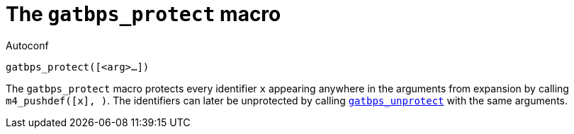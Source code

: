 [[acl_gatbps_protect]]
= The `gatbps_protect` macro

.Autoconf
[source,subs="normal"]
----
gatbps_protect([<arg>...])
----

The `gatbps_protect` macro protects every identifier `x` appearing
anywhere in the arguments from expansion by calling
`m4_pushdef([x], [[x]])`.
The identifiers can later be unprotected by calling
xref:acl_gatbps_unprotect.adoc#acl_gatbps_unprotect[`gatbps_unprotect`]
with the same arguments.

//
// The authors of this file have waived all copyright and
// related or neighboring rights to the extent permitted by
// law as described by the CC0 1.0 Universal Public Domain
// Dedication. You should have received a copy of the full
// dedication along with this file, typically as a file
// named <CC0-1.0.txt>. If not, it may be available at
// <https://creativecommons.org/publicdomain/zero/1.0/>.
//
